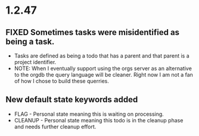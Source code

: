 * 1.2.47
** FIXED Sometimes tasks were misidentified as being a task.
   - Tasks are defined as being a todo that has a parent and that parent is a project identifier.
   - NOTE: When I eventually support using the orgs server as an alternative to the orgdb the query language will
           be cleaner. Right now I am not a fan of how I chose to build these querries.
           
** New default state keywords added
   - FLAG - Personal state meaning this is waiting on processing. 
   - CLEANUP - Personal state meaning this todo is in the cleanup phase and needs further cleanup effort.
